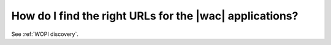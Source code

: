 
.. meta::
    :robots: noindex

How do I find the right URLs for the |wac| applications?
========================================================

See :ref:`WOPI discovery`.
